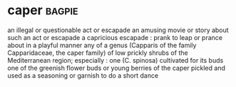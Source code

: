 * caper :bagpie:
an illegal or questionable act or escapade
an amusing movie or story about such an act or escapade
a capricious escapade : prank
to leap or prance about in a playful manner
any of a genus (Capparis of the family Capparidaceae, the caper family) of low prickly shrubs of the Mediterranean region; especially : one (C. spinosa) cultivated for its buds
one of the greenish flower buds or young berries of the caper pickled and used as a seasoning or garnish
to do a short dance
